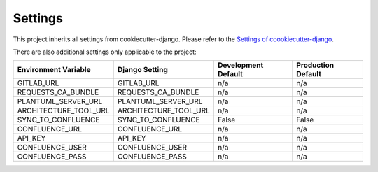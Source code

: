 .. _settings:

Settings
========

This project inherits all settings from cookiecutter-django. Please refer to the `Settings of coookiecutter-django`_.

.. _`Settings of coookiecutter-django`: https://cookiecutter-django.readthedocs.io/en/latest/settings.html

There are also additional settings only applicable to the project:

======================================= =========================== ============================================== ======================================================================
Environment Variable                    Django Setting              Development Default                            Production Default
======================================= =========================== ============================================== ======================================================================
GITLAB_URL                              GITLAB_URL                  n/a                                            n/a
REQUESTS_CA_BUNDLE                      REQUESTS_CA_BUNDLE          n/a                                            n/a
PLANTUML_SERVER_URL                     PLANTUML_SERVER_URL         n/a                                            n/a
ARCHITECTURE_TOOL_URL                   ARCHITECTURE_TOOL_URL       n/a                                            n/a
SYNC_TO_CONFLUENCE                      SYNC_TO_CONFLUENCE          False                                          False
CONFLUENCE_URL                          CONFLUENCE_URL              n/a                                            n/a
API_KEY                                 API_KEY                     n/a                                            n/a
CONFLUENCE_USER                         CONFLUENCE_USER             n/a                                            n/a
CONFLUENCE_PASS                         CONFLUENCE_PASS             n/a                                            n/a
======================================= =========================== ============================================== ======================================================================
